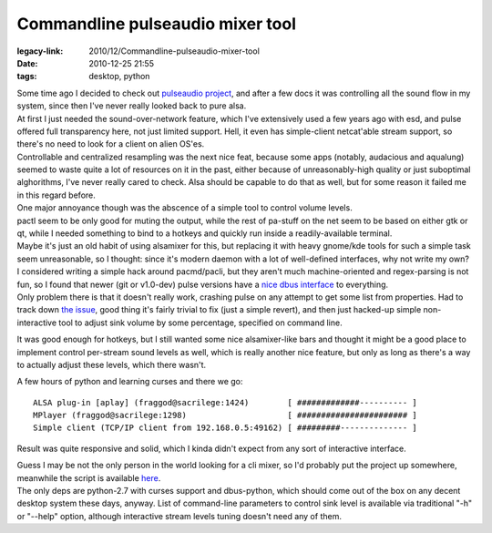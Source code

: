 Commandline pulseaudio mixer tool
#################################

:legacy-link: 2010/12/Commandline-pulseaudio-mixer-tool
:date: 2010-12-25 21:55
:tags: desktop, python


| Some time ago I decided to check out `pulseaudio project
  <http://pulseaudio.org/>`_, and after a few docs it was controlling all the
  sound flow in my system, since then I've never really looked back to pure
  alsa.
| At first I just needed the sound-over-network feature, which I've extensively
  used a few years ago with esd, and pulse offered full transparency here, not
  just limited support. Hell, it even has simple-client netcat'able stream
  support, so there's no need to look for a client on alien OS'es.
| Controllable and centralized resampling was the next nice feat, because some
  apps (notably, audacious and aqualung) seemed to waste quite a lot of
  resources on it in the past, either because of unreasonably-high quality or
  just suboptimal alghorithms, I've never really cared to check. Alsa should be
  capable to do that as well, but for some reason it failed me in this regard
  before.

| One major annoyance though was the abscence of a simple tool to control volume
  levels.
| pactl seem to be only good for muting the output, while the rest of pa-stuff
  on the net seem to be based on either gtk or qt, while I needed something to
  bind to a hotkeys and quickly run inside a readily-available terminal.
| Maybe it's just an old habit of using alsamixer for this, but replacing it
  with heavy gnome/kde tools for such a simple task seem unreasonable, so I
  thought: since it's modern daemon with a lot of well-defined interfaces, why
  not write my own?

| I considered writing a simple hack around pacmd/pacli, but they aren't much
  machine-oriented and regex-parsing is not fun, so I found that newer (git or
  v1.0-dev) pulse versions have a `nice dbus interface
  <http://pulseaudio.org/wiki/DBusInterface>`_ to everything.
| Only problem there is that it doesn't really work, crashing pulse on any
  attempt to get some list from properties. Had to track down `the issue
  <http://pulseaudio.org/ticket/887>`_, good thing it's fairly trivial to fix
  (just a simple revert), and then just hacked-up simple non-interactive tool to
  adjust sink volume by some percentage, specified on command line.

It was good enough for hotkeys, but I still wanted some nice
alsamixer-like bars and thought it might be a good place to implement
control per-stream sound levels as well, which is really another nice
feature, but only as long as there's a way to actually adjust these
levels, which there wasn't.

A few hours of python and learning curses and there we go:

::

     ALSA plug-in [aplay] (fraggod@sacrilege:1424)        [ #############---------- ]
     MPlayer (fraggod@sacrilege:1298)                     [ ####################### ]
     Simple client (TCP/IP client from 192.168.0.5:49162) [ #########-------------- ]

Result was quite responsive and solid, which I kinda didn't expect from any sort
of interactive interface.

| Guess I may be not the only person in the world looking for a cli mixer, so
  I'd probably put the project up somewhere, meanwhile the script is available
  `here <http://fraggod.net/oss/projects/pa_mixer.py>`_.
| The only deps are python-2.7 with curses support and dbus-python, which should
  come out of the box on any decent desktop system these days, anyway. List of
  command-line parameters to control sink level is available via traditional
  "-h" or "--help" option, although interactive stream levels tuning doesn't
  need any of them.
